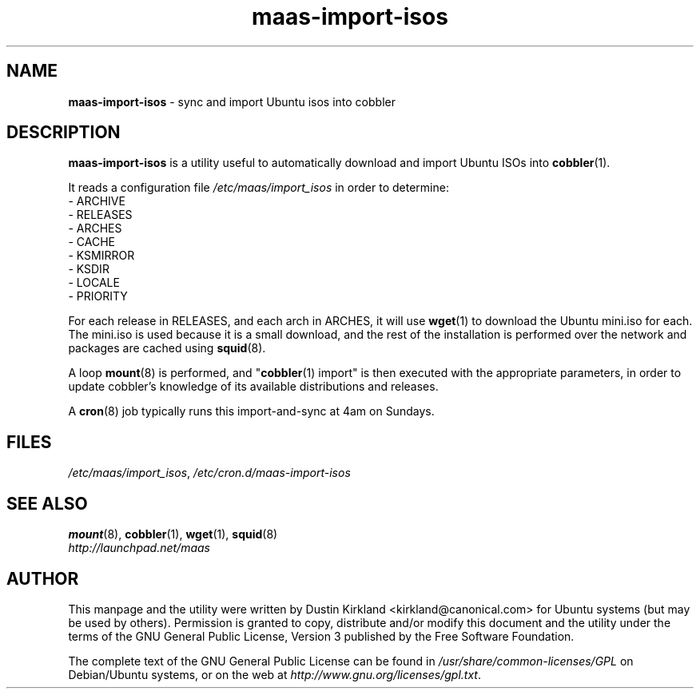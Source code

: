 .TH maas\-import\-isos 8 "25 May 2011" maas "maas"
.SH NAME
\fBmaas\-import\-isos\fP \- sync and import Ubuntu isos into cobbler

.SH DESCRIPTION
\fBmaas\-import\-isos\fP is a utility useful to automatically download and import Ubuntu ISOs into \fBcobbler\fP(1).

It reads a configuration file  \fI/etc/maas/import_isos\fP in order to determine:
 - ARCHIVE
 - RELEASES
 - ARCHES
 - CACHE
 - KSMIRROR
 - KSDIR
 - LOCALE
 - PRIORITY

For each release in RELEASES, and each arch in ARCHES, it will use \fBwget\fP(1) to download the Ubuntu mini.iso for each.  The mini.iso is used because it is a small download, and the rest of the installation is performed over the network and packages are cached using \fBsquid\fP(8).

A loop \fBmount\fP(8) is performed, and "\fBcobbler\fP(1) import" is then executed with the appropriate parameters, in order to update cobbler's knowledge of its available distributions and releases.

A \fBcron\fP(8) job typically runs this import-and-sync at 4am on Sundays.

.SH FILES
\fI/etc/maas/import_isos\fP, \fI/etc/cron.d/maas-import-isos\fP

.SH "SEE ALSO"
.PD 0
.TP
\fBmount\fP(8), \fBcobbler\fP(1), \fBwget\fP(1), \fBsquid\fP(8)

.TP
\fIhttp://launchpad.net/maas\fP
.PD

.SH AUTHOR
This manpage and the utility were written by Dustin Kirkland <kirkland@canonical.com> for Ubuntu systems (but may be used by others).  Permission is granted to copy, distribute and/or modify this document and the utility under the terms of the GNU General Public License, Version 3 published by the Free Software Foundation.

The complete text of the GNU General Public License can be found in \fI/usr/share/common-licenses/GPL\fP on Debian/Ubuntu systems, or on the web at \fIhttp://www.gnu.org/licenses/gpl.txt\fP.

